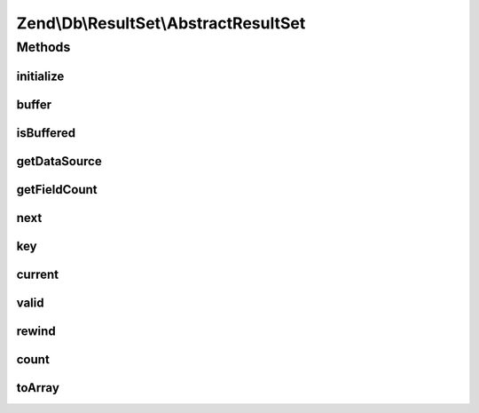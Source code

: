 .. Db/ResultSet/AbstractResultSet.php generated using docpx on 01/30/13 03:32am


Zend\\Db\\ResultSet\\AbstractResultSet
======================================

Methods
+++++++

initialize
----------

.. function:: initialize()


    Set the data source for the result set

    :param Iterator|IteratorAggregate|ResultInterface: 

    :rtype: ResultSet 

    :throws: Exception\InvalidArgumentException 



buffer
------

.. function:: buffer()



isBuffered
----------

.. function:: isBuffered()



getDataSource
-------------

.. function:: getDataSource()


    Get the data source used to create the result set

    :rtype: null|Iterator 



getFieldCount
-------------

.. function:: getFieldCount()


    Retrieve count of fields in individual rows of the result set

    :rtype: int 



next
----

.. function:: next()


    Iterator: move pointer to next item

    :rtype: void 



key
---

.. function:: key()


    Iterator: retrieve current key

    :rtype: mixed 



current
-------

.. function:: current()


    Iterator: get current item

    :rtype: array 



valid
-----

.. function:: valid()


    Iterator: is pointer valid?

    :rtype: bool 



rewind
------

.. function:: rewind()


    Iterator: rewind

    :rtype: void 



count
-----

.. function:: count()


    Countable: return count of rows

    :rtype: int 



toArray
-------

.. function:: toArray()


    Cast result set to array of arrays

    :rtype: array 

    :throws: Exception\RuntimeException if any row is not castable to an array



